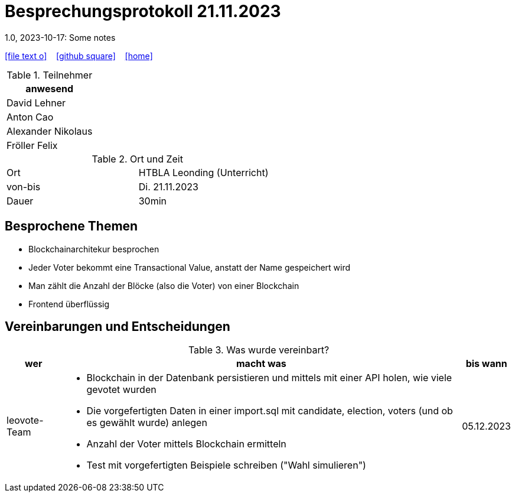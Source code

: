 = Besprechungsprotokoll 21.11.2023
1.0, 2023-10-17: Some notes
ifndef::imagesdir[:imagesdir: images]
:icons: font
//:sectnums:    // Nummerierung der Überschriften / section numbering
//:toc: left

//Need this blank line after ifdef, don't know why...
ifdef::backend-html5[]

// https://fontawesome.com/v4.7.0/icons/
icon:file-text-o[link=https://raw.githubusercontent.com/htl-leonding-college/asciidoctor-docker-template/master/asciidocs/{docname}.adoc] ‏ ‏ ‎
icon:github-square[link=https://github.com/htl-leonding-college/asciidoctor-docker-template] ‏ ‏ ‎
icon:home[link=https://htl-leonding.github.io/]
endif::backend-html5[]


.Teilnehmer
|===
|anwesend

| David Lehner


| Anton Cao


| Alexander Nikolaus


| Fröller Felix


|===

.Ort und Zeit
[cols=2*]
|===
|Ort
|HTBLA Leonding (Unterricht)

|von-bis
|Di. 21.11.2023
|Dauer
| 30min
|===

== Besprochene Themen

* Blockchainarchitekur besprochen
* Jeder Voter bekommt eine Transactional Value, anstatt der Name gespeichert wird
* Man zählt die Anzahl der Blöcke (also die Voter) von einer Blockchain
* Frontend überflüssig

== Vereinbarungen und Entscheidungen

.Was wurde vereinbart?
[%autowidth]
|===
|wer |macht was |bis wann

| leovote-Team
a|
* Blockchain in der Datenbank persistieren und mittels mit einer API holen, wie viele gevotet wurden
* Die vorgefertigten Daten in einer import.sql mit candidate, election, voters (und ob es gewählt wurde) anlegen
* Anzahl der Voter mittels Blockchain ermitteln
* Test mit vorgefertigten Beispiele schreiben ("Wahl simulieren")
| 05.12.2023
|===
